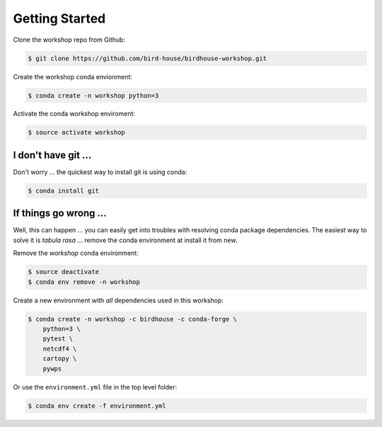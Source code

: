 .. _prepare:

Getting Started
===============

Clone the workshop repo from Github:

.. code-block:: bash

    $ git clone https://github.com/bird-house/birdhouse-workshop.git

Create the workshop conda envionment:

.. code-block:: bash

    $ conda create -n workshop python=3

Activate the conda workshop enviroment:

.. code-block:: bash

    $ source activate workshop

I don't have git ...
--------------------

Don't worry ... the quickest way to install git is using conda:

.. code-block:: bash

    $ conda install git


If things go wrong ...
----------------------

Well, this can happen ... you can easily get into troubles with resolving conda
package dependencies. The easiest way to solve it is *tabula rasa* ... remove
the conda environment at install it from new.

Remove the *workshop* conda environment:

.. code-block:: bash

    $ source deactivate
    $ conda env remove -n workshop

Create a new environment with *all* dependencies used in this workshop:

.. code-block:: bash

    $ conda create -n workshop -c birdhouse -c conda-forge \
        python=3 \
        pytest \
        netcdf4 \
        cartopy \
        pywps


Or use the ``environment.yml`` file in the top level folder:

.. code-block:: bash

   $ conda env create -f environment.yml
